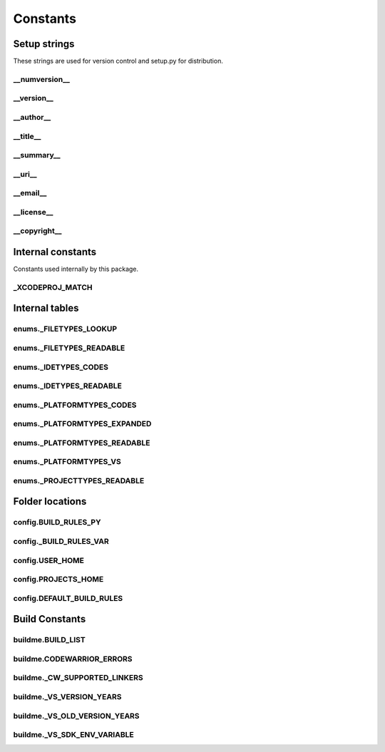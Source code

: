 Constants
=========

Setup strings
-------------

These strings are used for version control and setup.py for distribution.

__numversion__
^^^^^^^^^^^^^^
.. doxygenvariable:: makeprojects::__numversion__

__version__
^^^^^^^^^^^
.. doxygenvariable:: makeprojects::__version__

__author__
^^^^^^^^^^
.. doxygenvariable:: makeprojects::__author__

__title__
^^^^^^^^^
.. doxygenvariable:: makeprojects::__title__

__summary__
^^^^^^^^^^^
.. doxygenvariable:: makeprojects::__summary__

__uri__
^^^^^^^
.. doxygenvariable:: makeprojects::__uri__

__email__
^^^^^^^^^
.. doxygenvariable:: makeprojects::__email__

__license__
^^^^^^^^^^^
.. doxygenvariable:: makeprojects::__license__

__copyright__
^^^^^^^^^^^^^
.. doxygenvariable:: makeprojects::__copyright__

Internal constants
------------------

Constants used internally by this package.

_XCODEPROJ_MATCH
^^^^^^^^^^^^^^^^
.. doxygenvariable:: makeprojects::_XCODEPROJ_MATCH

Internal tables
---------------

enums._FILETYPES_LOOKUP
^^^^^^^^^^^^^^^^^^^^^^^
.. doxygenvariable:: makeprojects::enums::_FILETYPES_LOOKUP

enums._FILETYPES_READABLE
^^^^^^^^^^^^^^^^^^^^^^^^^
.. doxygenvariable:: makeprojects::enums::_FILETYPES_READABLE

enums._IDETYPES_CODES
^^^^^^^^^^^^^^^^^^^^^
.. doxygenvariable:: makeprojects::enums::_IDETYPES_CODES

enums._IDETYPES_READABLE
^^^^^^^^^^^^^^^^^^^^^^^^
.. doxygenvariable:: makeprojects::enums::_IDETYPES_READABLE

enums._PLATFORMTYPES_CODES
^^^^^^^^^^^^^^^^^^^^^^^^^^
.. doxygenvariable:: makeprojects::enums::_PLATFORMTYPES_CODES

enums._PLATFORMTYPES_EXPANDED
^^^^^^^^^^^^^^^^^^^^^^^^^^^^^
.. doxygenvariable:: makeprojects::enums::_PLATFORMTYPES_EXPANDED

enums._PLATFORMTYPES_READABLE
^^^^^^^^^^^^^^^^^^^^^^^^^^^^^
.. doxygenvariable:: makeprojects::enums::_PLATFORMTYPES_READABLE

enums._PLATFORMTYPES_VS
^^^^^^^^^^^^^^^^^^^^^^^
.. doxygenvariable:: makeprojects::enums::_PLATFORMTYPES_VS

enums._PROJECTTYPES_READABLE
^^^^^^^^^^^^^^^^^^^^^^^^^^^^
.. doxygenvariable:: makeprojects::enums::_PROJECTTYPES_READABLE

Folder locations
----------------

config.BUILD_RULES_PY
^^^^^^^^^^^^^^^^^^^^^
.. doxygenvariable:: makeprojects::config::BUILD_RULES_PY

config._BUILD_RULES_VAR
^^^^^^^^^^^^^^^^^^^^^^^
.. doxygenvariable:: makeprojects::config::_BUILD_RULES_VAR

config.USER_HOME
^^^^^^^^^^^^^^^^
.. doxygenvariable:: makeprojects::config::USER_HOME

config.PROJECTS_HOME
^^^^^^^^^^^^^^^^^^^^
.. doxygenvariable:: makeprojects::config::PROJECTS_HOME

config.DEFAULT_BUILD_RULES
^^^^^^^^^^^^^^^^^^^^^^^^^^
.. doxygenvariable:: makeprojects::config::DEFAULT_BUILD_RULES

Build Constants
---------------

buildme.BUILD_LIST
^^^^^^^^^^^^^^^^^^
.. doxygenvariable:: makeprojects::buildme::BUILD_LIST

buildme.CODEWARRIOR_ERRORS
^^^^^^^^^^^^^^^^^^^^^^^^^^
.. doxygenvariable:: makeprojects::buildme::CODEWARRIOR_ERRORS

buildme._CW_SUPPORTED_LINKERS
^^^^^^^^^^^^^^^^^^^^^^^^^^^^^
.. doxygenvariable:: makeprojects::buildme::_CW_SUPPORTED_LINKERS

buildme._VS_VERSION_YEARS
^^^^^^^^^^^^^^^^^^^^^^^^^
.. doxygenvariable:: makeprojects::buildme::_VS_VERSION_YEARS

buildme._VS_OLD_VERSION_YEARS
^^^^^^^^^^^^^^^^^^^^^^^^^^^^^
.. doxygenvariable:: makeprojects::buildme::_VS_OLD_VERSION_YEARS

buildme._VS_SDK_ENV_VARIABLE
^^^^^^^^^^^^^^^^^^^^^^^^^^^^^
.. doxygenvariable:: makeprojects::buildme::_VS_SDK_ENV_VARIABLE

